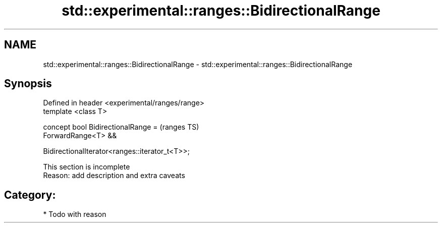 .TH std::experimental::ranges::BidirectionalRange 3 "2021.11.17" "http://cppreference.com" "C++ Standard Libary"
.SH NAME
std::experimental::ranges::BidirectionalRange \- std::experimental::ranges::BidirectionalRange

.SH Synopsis
   Defined in header <experimental/ranges/range>
   template <class T>

   concept bool BidirectionalRange =                (ranges TS)
     ForwardRange<T> &&

     BidirectionalIterator<ranges::iterator_t<T>>;

    This section is incomplete
    Reason: add description and extra caveats

.SH Category:

     * Todo with reason
